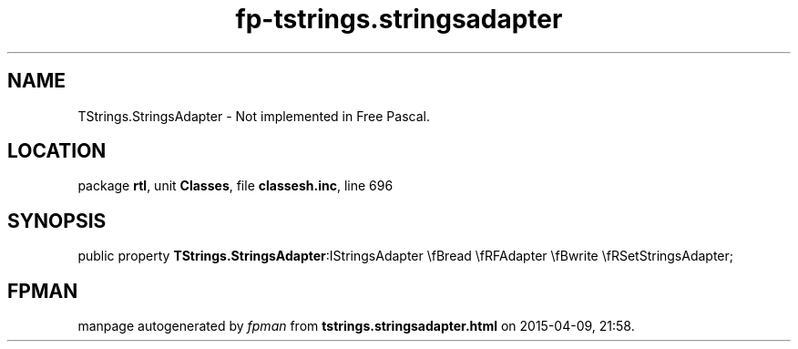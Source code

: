 .\" file autogenerated by fpman
.TH "fp-tstrings.stringsadapter" 3 "2014-03-14" "fpman" "Free Pascal Programmer's Manual"
.SH NAME
TStrings.StringsAdapter - Not implemented in Free Pascal.
.SH LOCATION
package \fBrtl\fR, unit \fBClasses\fR, file \fBclassesh.inc\fR, line 696
.SH SYNOPSIS
public property  \fBTStrings.StringsAdapter\fR:IStringsAdapter \\fBread \\fRFAdapter \\fBwrite \\fRSetStringsAdapter;
.SH FPMAN
manpage autogenerated by \fIfpman\fR from \fBtstrings.stringsadapter.html\fR on 2015-04-09, 21:58.

